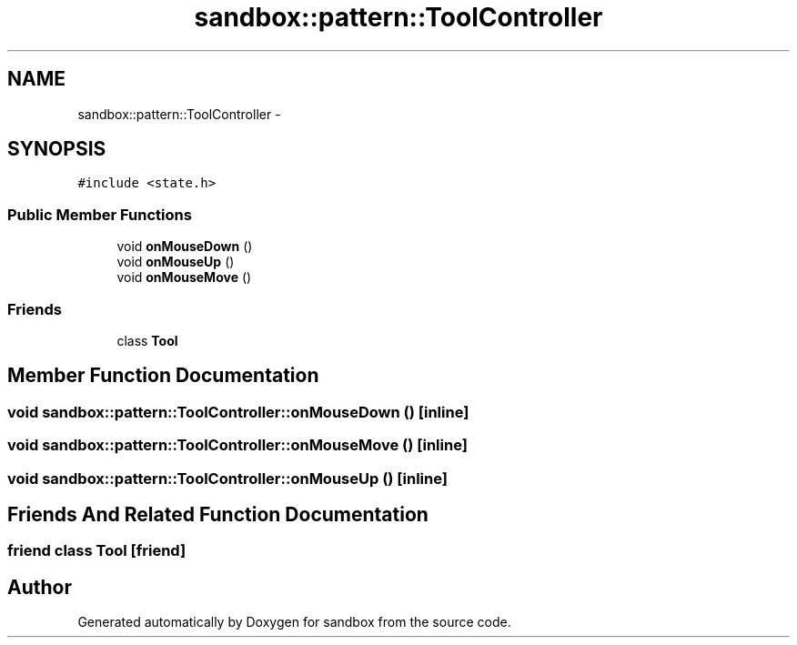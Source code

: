 .TH "sandbox::pattern::ToolController" 3 "Tue Oct 29 2013" "sandbox" \" -*- nroff -*-
.ad l
.nh
.SH NAME
sandbox::pattern::ToolController \- 
.SH SYNOPSIS
.br
.PP
.PP
\fC#include <state\&.h>\fP
.SS "Public Member Functions"

.in +1c
.ti -1c
.RI "void \fBonMouseDown\fP ()"
.br
.ti -1c
.RI "void \fBonMouseUp\fP ()"
.br
.ti -1c
.RI "void \fBonMouseMove\fP ()"
.br
.in -1c
.SS "Friends"

.in +1c
.ti -1c
.RI "class \fBTool\fP"
.br
.in -1c
.SH "Member Function Documentation"
.PP 
.SS "void sandbox::pattern::ToolController::onMouseDown ()\fC [inline]\fP"

.SS "void sandbox::pattern::ToolController::onMouseMove ()\fC [inline]\fP"

.SS "void sandbox::pattern::ToolController::onMouseUp ()\fC [inline]\fP"

.SH "Friends And Related Function Documentation"
.PP 
.SS "friend class \fBTool\fP\fC [friend]\fP"


.SH "Author"
.PP 
Generated automatically by Doxygen for sandbox from the source code\&.
